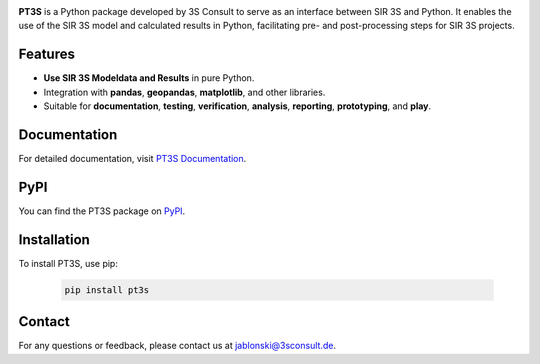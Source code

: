 .. image:: ./sphinx_docs/pt3s_logo.png
   :target: https://3sconsult.github.io/PT3S/index.html
   :width: 40%
   :alt: pt3s_logo

**PT3S** is a Python package developed by 3S Consult to serve as an interface between SIR 3S and Python. It enables the use of the SIR 3S model and calculated results in Python, facilitating pre- and post-processing steps for SIR 3S projects.

.. image:: ./sphinx_docs/Sir3S_Splash.jpg
   :target: https://www.3sconsult.de/software/sir-3s/
   :width: 20%
   :alt: pt3s_logo

Features
--------

- **Use SIR 3S Modeldata and Results** in pure Python.
- Integration with **pandas**, **geopandas**, **matplotlib**, and other libraries.
- Suitable for **documentation**, **testing**, **verification**, **analysis**, **reporting**, **prototyping**, and **play**.


Documentation
-------------
For detailed documentation, visit `PT3S Documentation <https://3sconsult.github.io/PT3S>`_.

PyPI
----
You can find the PT3S package on `PyPI <https://pypi.org/project/PT3S/>`_.

Installation
------------

To install PT3S, use pip:

   .. code-block:: bash

      pip install pt3s

Contact
-------
For any questions or feedback, please contact us at `jablonski@3sconsult.de <mailto:jablonski@3sconsult.de>`_.